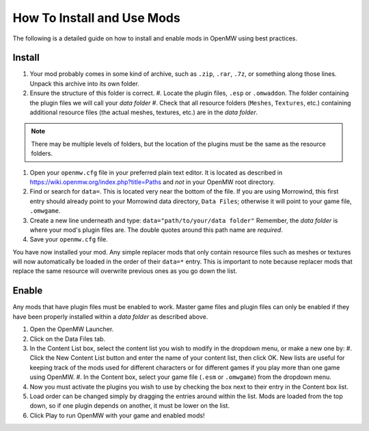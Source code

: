 How To Install and Use Mods
###########################

The following is a detailed guide on how to install and enable mods in OpenMW using best practices.

Install
-------

#.	Your mod probably comes in some kind of archive, such as ``.zip``, ``.rar``, ``.7z``, or something along those lines. Unpack this archive into its own folder.
#.	Ensure the structure of this folder is correct.
	#.	Locate the plugin files, ``.esp`` or ``.omwaddon``. The folder containing the plugin files we will call your *data folder*
	#.	Check that all resource folders (``Meshes``, ``Textures``, etc.) containing additional resource files (the actual meshes, textures, etc.) are in the *data folder*.
.. note::
	There may be multiple levels of folders, but the location of the plugins must be the same as the resource folders.
#.	Open your ``openmw.cfg`` file in your preferred plain text editor. It is located as described in https://wiki.openmw.org/index.php?title=Paths and *not* in your OpenMW root directory.
#.	Find or search for ``data=``. This is located very near the bottom of the file. If you are using Morrowind, this first entry should already point to your Morrowind data directory, ``Data Files``; otherwise it will point to your game file, ``.omwgame``.
#.	Create a new line underneath and type: ``data="path/to/your/data folder"`` Remember, the *data folder* is where your mod's plugin files are. The double quotes around this path name are *required*.
#.	Save your ``openmw.cfg`` file.

You have now installed your mod. Any simple replacer mods that only contain resource files such as meshes or textures will now automatically be loaded in the order of their ``data=*`` entry. This is important to note because replacer mods that replace the same resource will overwrite previous ones as you go down the list.

Enable
------

Any mods that have plugin files must be enabled to work. Master game files and plugin files can only be enabled if they have been properly installed within a *data folder* as described above.

#.	Open the OpenMW Launcher.
#.	Click on the Data Files tab.
#.	In the Content List box, select the content list you wish to modify in the dropdown menu, or make a new one by:
	#.	Click the New Content List button and enter the name of your content list, then click OK. New lists are useful for keeping track of the mods used for different characters or for different games if you play more than one game using OpenMW.
	#.	In the Content box, select your game file (``.esm`` or ``.omwgame``) from the dropdown menu.
#.	Now you must activate the plugins you wish to use by checking the box next to their entry in the Content box list.
#.	Load order can be changed simply by dragging the entries around within the list. Mods are loaded from the top down, so if one plugin depends on another, it must be lower on the list.
#.	Click Play to run OpenMW with your game and enabled mods!